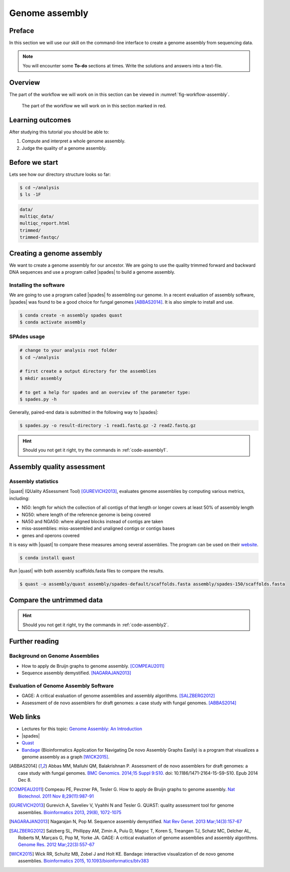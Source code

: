 .. _ngs-assembly:

Genome assembly
===============

Preface
-------

In this section we will use our skill on the command-line interface to create a genome assembly from sequencing data.

.. There is an accompanying lecture for this tutorial (`Genome Assembly: An Introduction <https://dx.doi.org/10.6084/m9.figshare.2972323.v1>`__).

.. NOTE::

   You will encounter some **To-do** sections at times. Write the solutions and answers into a text-file.


Overview
--------

The part of the workflow we will work on in this section can be viewed in :numref:`fig-workflow-assembly`.

.. _fig-workflow-assembly:
.. figure:: images/workflow.png

   The part of the workflow we will work on in this section marked in red.


Learning outcomes
-----------------

After studying this tutorial you should be able to:

#. Compute and interpret a whole genome assembly.
#. Judge the quality of a genome assembly.


Before we start
---------------

Lets see how our directory structure looks so far:

.. code:: bash

    $ cd ~/analysis
    $ ls -1F

.. code:: bash

    data/
    multiqc_data/
    multiqc_report.html
    trimmed/
    trimmed-fastqc/


.. Subsampling reads
.. ~~~~~~~~~~~~~~~~~

.. Due to the size of the data sets you may find that the assembly takes a lot of time to complete, especially on older hardware.
.. To mitigate this problem we can randomly select a subset of sequences we are going to use at this stage of the tutorial.
.. To do this we will install another program:

.. .. code::

..     $ conda install seqtk


.. Now that ``seqtk`` has been installed, we are going to sample 10% of the original reads:

.. .. code::

..     # change directory
..     cd ~/analysis
..     # create directory
..     mkdir sampled

..     # sub sample reads
..     seqtk sample -s11 trimmed/ancestor-R1.trimmed.fastq.gz 0.1 | gzip > sampled/ancestor-R1.trimmed.fastq.gz
..     seqtk sample -s11 trimmed/ancestor-R2.trimmed.fastq.gz 0.1 | gzip > sampled/ancestor-R2.trimmed.fastq.gz


.. In the commands below you need to change the input directory from ``trimmed/`` to ``sampled/``.

.. .. note:: The ``-s`` options needs to be the same value for file 1 and file 2 to samples the reads that belong to each other. It specified the seed value for the random number generator.

.. .. note:: It should be noted that by reducing the amount of reads that go into the assembly, we are loosing information that could otherwise be used to make the assembly. Thus, the assembly will be likely "much" worse than when using the complete dataset.


Creating a genome assembly
--------------------------

We want to create a genome assembly for our ancestor.
We are going to use the quality trimmed forward and backward DNA sequences and
use a program called |spades| to build a genome assembly.

.. todo::

   #. Discuss briefly why we are using the ancestral sequences to create a
      reference genome as opposed to the evolved line.


Installing the software
~~~~~~~~~~~~~~~~~~~~~~~

We are going to use a program called |spades| fo assembling our genome.
In a recent evaluation of assembly software, |spades| was found to be a good
choice for fungal genomes [ABBAS2014]_.
It is also simple to install and use.

.. code:: bash

    $ conda create -n assembly spades quast
    $ conda activate assembly


SPAdes usage
~~~~~~~~~~~~


.. code:: bash

    # change to your analysis root folder
    $ cd ~/analysis

    # first create a output directory for the assemblies
    $ mkdir assembly

    # to get a help for spades and an overview of the parameter type:
    $ spades.py -h


Generally, paired-end data is submitted in the following way to |spades|:


.. code:: bash

    $ spades.py -o result-directory -1 read1.fastq.gz -2 read2.fastq.gz 

.. todo::

   #. Run |spades| with default parameters on the ancestor's trimmed reads
   #. Read in the |spades| manual about about assembling with 2x150bp reads
   #. Run |spades| a second time but use the options suggested at the |spades| manual `section 3.4 <http://cab.spbu.ru/files/release3.14.0/manual.html#sec3.4>`__ for assembling 2x150bp paired-end reads. Use a different output directory ``assembly/spades-150`` for this run.

.. hint::

   Should you not get it right, try the commands in :ref:`code-assembly1`.


Assembly quality assessment
---------------------------

Assembly statistics
~~~~~~~~~~~~~~~~~~~

|quast| (QUality ASsessment Tool) [GUREVICH2013]_, evaluates genome assemblies by computing various metrics, including:

-  N50: length for which the collection of all contigs of that length or
   longer covers at least 50% of assembly length
-  NG50: where length of the reference genome is being covered
-  NA50 and NGA50: where aligned blocks instead of contigs are taken
-  miss-assemblies: miss-assembled and unaligned contigs or contigs bases
-  genes and operons covered

It is easy with |quast| to compare these measures among several assemblies.
The program can be used on their `website <http://quast.bioinf.spbau.ru/>`__.


.. code:: bash

    $ conda install quast

Run |quast| with both assembly scaffolds.fasta files to compare the results.


.. code:: bash

    $ quast -o assembly/quast assembly/spades-default/scaffolds.fasta assembly/spades-150/scaffolds.fasta


.. todo::

   #. Compare the results of |quast| with regards to the two different assemblies.
   #. Which one do you prefer and why?


Compare the untrimmed data
--------------------------

.. todo::
   #. To see if our trimming procedure has an influence on our assembly, run the same command you used on the trimmed data on the original untrimmed data.
   #. Run |quast| on the assembly and compare the statistics to the one derived for the trimmed data set. Write down your observations.


.. hint::

   Should you not get it right, try the commands in :ref:`code-assembly2`.


Further reading
---------------

Background on Genome Assemblies
~~~~~~~~~~~~~~~~~~~~~~~~~~~~~~~

-  How to apply de Bruijn graphs to genome assembly. [COMPEAU2011]_
-  Sequence assembly demystified. [NAGARAJAN2013]_

Evaluation of Genome Assembly Software
~~~~~~~~~~~~~~~~~~~~~~~~~~~~~~~~~~~~~~

- GAGE: A critical evaluation of genome assemblies and assembly algorithms. [SALZBERG2012]_
- Assessment of de novo assemblers for draft genomes: a case study with fungal genomes. [ABBAS2014]_




Web links
---------

- Lectures for this topic: `Genome Assembly: An Introduction <https://dx.doi.org/10.6084/m9.figshare.2972323.v1>`__
- |spades|
- `Quast <http://quast.bioinf.spbau.ru/>`__
- `Bandage <https://rrwick.github.io/Bandage/>`__ (Bioinformatics Application for Navigating De novo Assembly Graphs Easily) is a program that visualizes a genome assembly as a graph [WICK2015]_.


.. only:: html

   .. rubric:: References


.. [ABBAS2014] Abbas MM, Malluhi QM, Balakrishnan P. Assessment of de novo assemblers for draft genomes: a case study with fungal genomes. `BMC Genomics. 2014;15 Suppl 9:S10. <https://www.ncbi.nlm.nih.gov/pmc/articles/PMC4290589/>`__ doi: 10.1186/1471-2164-15-S9-S10. Epub 2014 Dec 8.

.. [COMPEAU2011] Compeau PE, Pevzner PA, Tesler G. How to apply de Bruijn graphs to genome assembly. `Nat Biotechnol. 2011 Nov 8;29(11):987-91 <http://dx.doi.org/10.1038/nbt.2023>`__

.. [GUREVICH2013] Gurevich A, Saveliev V, Vyahhi N and Tesler G. QUAST: quality assessment tool for genome assemblies. `Bioinformatics 2013, 29(8), 1072-1075 <http://bioinformatics.oxfordjournals.org/content/29/8/1072>`__

.. [NAGARAJAN2013] Nagarajan N, Pop M. Sequence assembly demystified. `Nat Rev Genet. 2013 Mar;14(3):157-67 <http://dx.doi.org/10.1038/nrg3367>`__

.. [SALZBERG2012] Salzberg SL, Phillippy AM, Zimin A, Puiu D, Magoc T, Koren S, Treangen TJ, Schatz MC, Delcher AL, Roberts M, Marçais G, Pop M, Yorke JA. GAGE: A critical evaluation of genome assemblies and assembly algorithms. `Genome Res. 2012 Mar;22(3):557-67 <http://genome.cshlp.org/content/22/3/557.full?sid=59ea80f7-b408-4a38-9888-3737bc670876>`__

.. [WICK2015] Wick RR, Schultz MB, Zobel J and Holt KE. Bandage: interactive visualization of de novo genome assemblies. `Bioinformatics 2015, 10.1093/bioinformatics/btv383 <http://bioinformatics.oxfordjournals.org/content/early/2015/07/11/bioinformatics.btv383.long>`__

